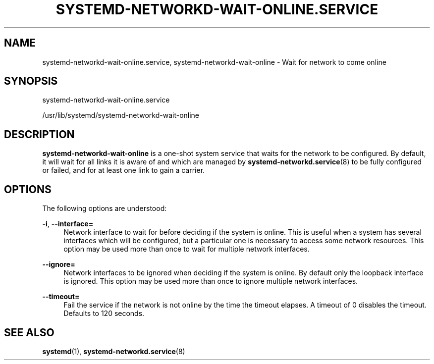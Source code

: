 '\" t
.TH "SYSTEMD\-NETWORKD\-WAIT\-ONLINE\&.SERVICE" "8" "" "systemd 221" "systemd-networkd.service"
.\" -----------------------------------------------------------------
.\" * Define some portability stuff
.\" -----------------------------------------------------------------
.\" ~~~~~~~~~~~~~~~~~~~~~~~~~~~~~~~~~~~~~~~~~~~~~~~~~~~~~~~~~~~~~~~~~
.\" http://bugs.debian.org/507673
.\" http://lists.gnu.org/archive/html/groff/2009-02/msg00013.html
.\" ~~~~~~~~~~~~~~~~~~~~~~~~~~~~~~~~~~~~~~~~~~~~~~~~~~~~~~~~~~~~~~~~~
.ie \n(.g .ds Aq \(aq
.el       .ds Aq '
.\" -----------------------------------------------------------------
.\" * set default formatting
.\" -----------------------------------------------------------------
.\" disable hyphenation
.nh
.\" disable justification (adjust text to left margin only)
.ad l
.\" -----------------------------------------------------------------
.\" * MAIN CONTENT STARTS HERE *
.\" -----------------------------------------------------------------
.SH "NAME"
systemd-networkd-wait-online.service, systemd-networkd-wait-online \- Wait for network to come online
.SH "SYNOPSIS"
.PP
systemd\-networkd\-wait\-online\&.service
.PP
/usr/lib/systemd/systemd\-networkd\-wait\-online
.SH "DESCRIPTION"
.PP
\fBsystemd\-networkd\-wait\-online\fR
is a one\-shot system service that waits for the network to be configured\&. By default, it will wait for all links it is aware of and which are managed by
\fBsystemd-networkd.service\fR(8)
to be fully configured or failed, and for at least one link to gain a carrier\&.
.SH "OPTIONS"
.PP
The following options are understood:
.PP
\fB\-i\fR, \fB\-\-interface=\fR
.RS 4
Network interface to wait for before deciding if the system is online\&. This is useful when a system has several interfaces which will be configured, but a particular one is necessary to access some network resources\&. This option may be used more than once to wait for multiple network interfaces\&.
.RE
.PP
\fB\-\-ignore=\fR
.RS 4
Network interfaces to be ignored when deciding if the system is online\&. By default only the loopback interface is ignored\&. This option may be used more than once to ignore multiple network interfaces\&.
.RE
.PP
\fB\-\-timeout=\fR
.RS 4
Fail the service if the network is not online by the time the timeout elapses\&. A timeout of 0 disables the timeout\&. Defaults to 120 seconds\&.
.RE
.SH "SEE ALSO"
.PP
\fBsystemd\fR(1),
\fBsystemd-networkd.service\fR(8)
